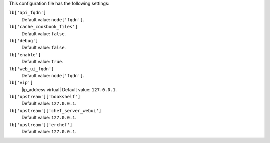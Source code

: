 .. The contents of this file are included in multiple topics.
.. This file should not be changed in a way that hinders its ability to appear in multiple documentation sets.


This configuration file has the following settings:

``lb['api_fqdn']``
   Default value: ``node['fqdn']``.

``lb['cache_cookbook_files']``
   Default value: ``false``.

``lb['debug']``
   Default value: ``false``.

``lb['enable']``
   Default value: ``true``.

``lb['web_ui_fqdn']``
   Default value: ``node['fqdn']``.

``lb['vip']``
   |ip_address virtual| Default value: ``127.0.0.1``.

``lb['upstream']['bookshelf']``
   Default value: ``127.0.0.1``.

``lb['upstream']['chef_server_webui']``
   Default value: ``127.0.0.1``.

``lb['upstream']['erchef']``
   Default value: ``127.0.0.1``.
